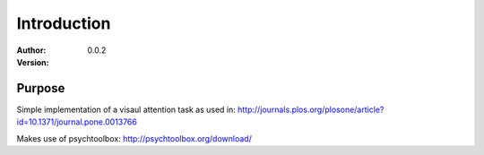 ************
Introduction
************

:Author:
:Version: 0.0.2

Purpose
=======
Simple implementation of a visaul attention task as used in:
http://journals.plos.org/plosone/article?id=10.1371/journal.pone.0013766

Makes use of psychtoolbox: http://psychtoolbox.org/download/
